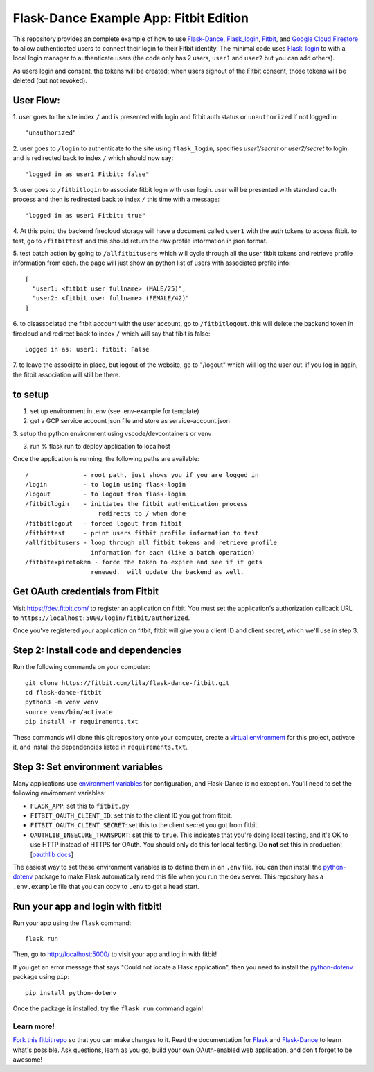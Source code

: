 Flask-Dance Example App: Fitbit Edition
=======================================

This repository provides an complete example of how to use `Flask-Dance`_,
`Flask_login`_, `Fitbit`_, and `Google Cloud Firestore`_ to allow authenticated
users to connect their login to their Fitbit identity.  The minimal code
uses `Flask_login`_ to with a local login manager to authenticate users
(the code only has 2 users, ``user1`` and ``user2`` but you can add others).

As users login and consent, the tokens will be created; when users signout
of the Fitbit consent, those tokens will be deleted (but not revoked).

User Flow:
----------

1. user goes to the site index ``/``  and is presented with login and
fitbit auth status or ``unauthorized`` if not logged in::

    "unauthorized"

2. user goes to ``/login`` to authenticate to the site using ``flask_login``,
specifies *user1/secret* or *user2/secret* to login and is redirected
back to index ``/`` which should now say::

    "logged in as user1 Fitbit: false"

3. user goes to ``/fitbitlogin`` to associate fitbit login with user login.
user will be presented with standard oauth process and then is
redirected back to index ``/`` this time with a message::

    "logged in as user1 Fitbit: true"

4. At this point, the backend firecloud storage will have a document
called ``user1`` with the auth tokens to access fitbit.  to test,
go to ``/fitbittest`` and this should return the raw profile information
in json format.

5. test batch action by going to ``/allfitbitusers`` which will cycle through
all the user fitbit tokens and retrieve profile information from each.
the page will just show an python list of users with associated profile
info::

    [
      "user1: <fitbit user fullname> (MALE/25)",
      "user2: <fitbit user fullname> (FEMALE/42)"
    ]

6. to disassociated the fitbit account with the user account, go to
``/fitbitlogout``.  this will delete the backend token in firecloud and
redirect back to index ``/`` which will say that fibit is false::

    Logged in as: user1: fitbit: False

7. to leave the associate in place, but logout of the website, go to
"/logout" which will log the user out.  if you log in again, the
fitbit association will still be there.


to setup
--------

1. set up environment in .env (see .env-example for template)

2. get a GCP service account json file and store as service-account.json

3. setup the python environment using vscode/devcontainers or
venv

3. run % flask run to deploy application to localhost

Once the application is running, the following paths are available::

    /               - root path, just shows you if you are logged in
    /login          - to login using flask-login
    /logout         - to logout from flask-login
    /fitbitlogin    - initiates the fitbit authentication process
                        redirects to / when done
    /fitbitlogout   - forced logout from fitbit
    /fitbittest     - print users fitbit profile information to test
    /allfitbitusers - loop through all fitbit tokens and retrieve profile
                      information for each (like a batch operation)
    /fitbitexpiretoken - force the token to expire and see if it gets
                      renewed.  will update the backend as well.


Get OAuth credentials from Fitbit
-----------------------------------------
Visit https://dev.fitbit.com/ to register an
application on fitbit. You must set the application's authorization
callback URL to ``https://localhost:5000/login/fitbit/authorized``.

Once you've registered your application on fitbit, fitbit will give you a
client ID and client secret, which we'll use in step 3.

Step 2: Install code and dependencies
-------------------------------------
Run the following commands on your computer::

    git clone https://fitbit.com/lila/flask-dance-fitbit.git
    cd flask-dance-fitbit
    python3 -m venv venv
    source venv/bin/activate
    pip install -r requirements.txt

These commands will clone this git repository onto your computer,
create a `virtual environment`_ for this project, activate it, and install
the dependencies listed in ``requirements.txt``.

Step 3: Set environment variables
---------------------------------
Many applications use `environment variables`_ for configuration, and
Flask-Dance is no exception. You'll need to set the following environment
variables:

* ``FLASK_APP``: set this to ``fitbit.py``
* ``FITBIT_OAUTH_CLIENT_ID``: set this to the client ID you got
  from fitbit.
* ``FITBIT_OAUTH_CLIENT_SECRET``: set this to the client secret
  you got from fitbit.
* ``OAUTHLIB_INSECURE_TRANSPORT``: set this to ``true``. This indicates that
  you're doing local testing, and it's OK to use HTTP instead of HTTPS for
  OAuth. You should only do this for local testing.
  Do **not** set this in production! [`oauthlib docs`_]

The easiest way to set these environment variables is to define them in
an ``.env`` file. You can then install the `python-dotenv`_ package
to make Flask automatically read this file when you run the dev server.
This repository has a ``.env.example`` file that you can copy to
``.env`` to get a head start.

Run your app and login with fitbit!
-------------------------------------------
Run your app using the ``flask`` command::

    flask run

Then, go to http://localhost:5000/ to visit your app and log in with fitbit!

If you get an error message that says "Could not locate a Flask application",
then you need to install the `python-dotenv`_ package using ``pip``::

    pip install python-dotenv

Once the package is installed, try the ``flask run`` command again!

Learn more!
```````````
`Fork this fitbit repo`_ so that you can make changes to it. Read the
documentation for `Flask`_ and `Flask-Dance`_ to learn what's possible.
Ask questions, learn as you go, build your own OAuth-enabled web application,
and don't forget to be awesome!


.. _Flask_login:
.. _google cloud firestore:

.. _Flask: http://flask.pocoo.org/docs/
.. _Flask-Dance: http://flask-dance.readthedocs.org/
.. _fitbit: https://fitbit.com/
.. _Heroku: https://www.heroku.com/
.. _environment variables: https://en.wikipedia.org/wiki/Environment_variable
.. _python-dotenv: https://fitbit.com/theskumar/python-dotenv
.. _oauthlib docs: http://oauthlib.readthedocs.org/en/latest/oauth2/security.html#envvar-OAUTHLIB_INSECURE_TRANSPORT
.. _virtual environment: https://docs.python.org/3.7/library/venv.html
.. _Fork this fitbit repo: https://help.fitbit.com/articles/fork-a-repo/

.. |heroku-deploy| image:: https://www.herokucdn.com/deploy/button.png
   :target: https://heroku.com/deploy
   :alt: Deploy to Heroku
